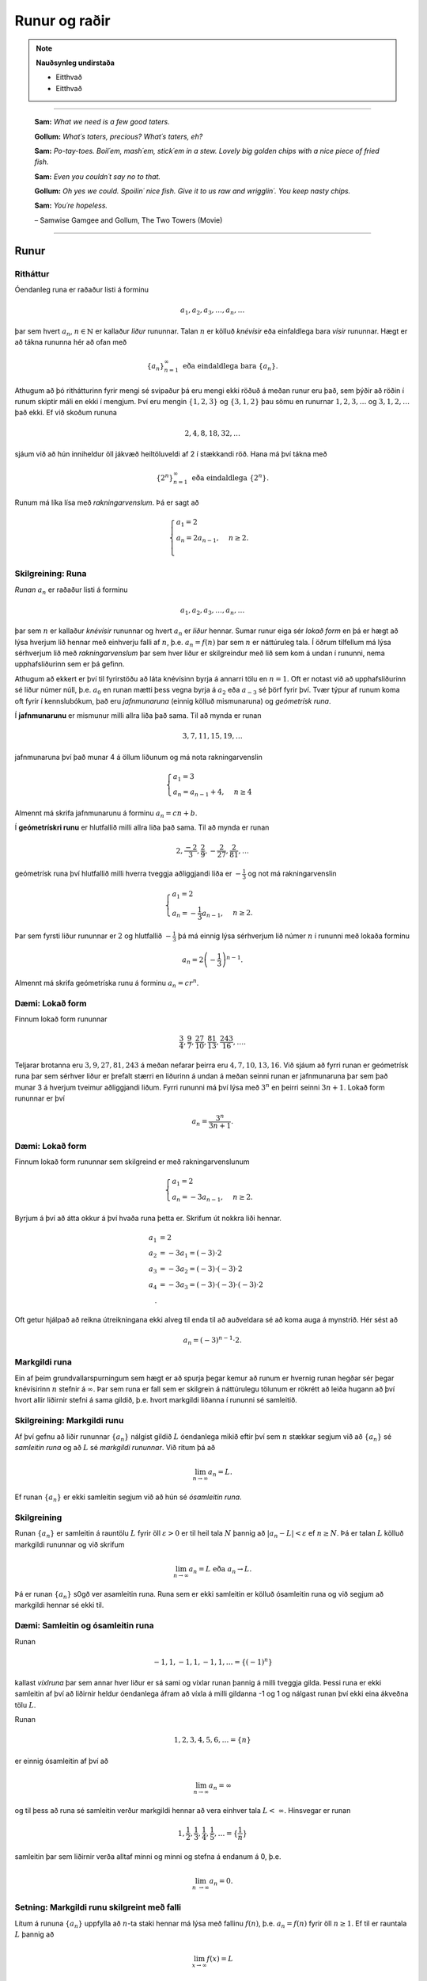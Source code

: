 Runur og raðir
===============

.. note::
	**Nauðsynleg undirstaða**

	- Eitthvað

	- Eitthvað

------

.. epigraph::

  **Sam:**
  *What we need is a few good taters.*

  **Gollum:**
  *What´s taters, precious? What´s taters, eh?*

  **Sam:**
  *Po-tay-toes. Boil´em, mash´em, stick´em in a stew. Lovely big golden chips with a nice piece of fried fish.*

  **Sam:**
  *Even you couldn´t say no to that.*

  **Gollum:**
  *Oh yes we could. Spoilin´ nice fish. Give it to us raw and wrigglin´. You keep nasty chips.*

  **Sam:**
  *You´re hopeless.*

  \– Samwise Gamgee and Gollum, The Two Towers (Movie)

------

Runur
-----

Ritháttur
~~~~~~~~~~

Óendanleg runa er raðaður listi á forminu

.. math:: a_1, a_2, a_3, \dots, a_n, \dots

þar sem hvert :math:`a_n`, :math:`n \in \mathbb{N}` er kallaður *liður* rununnar.
Talan :math:`n` er kölluð *knévísir* eða einfaldlega bara *vísir* rununnar.
Hægt er að tákna rununna hér að ofan með

.. math:: \{a_n\}_{n=1}^\infty \text{ eða eindaldlega bara } \{a_n\}.

Athugum að þó rithátturinn fyrir mengi sé svipaður þá eru mengi ekki röðuð á meðan
runur eru það, sem þýðir að röðin í runum skiptir máli en ekki í mengjum. Því
eru mengin :math:`\{1,2,3\}` og :math:`\{3,1,2\}` þau sömu en runurnar :math:`1,2,3,\dots`
og :math:`3,1,2,\dots` það ekki. Ef við skoðum rununa

.. math:: 2,4,8,18,32,\dots

sjáum við að hún inniheldur öll jákvæð heiltöluveldi af 2 í stækkandi röð. Hana má því
tákna með

.. math:: \{2^n\}_{n=1}^\infty \text{ eða eindaldlega } \{2^n\}.

Runum má líka lísa með *rakningarvenslum*. Þá er sagt að

.. math::
  \begin{cases}
    a_1=2\\
    a_n = 2a_{n-1}, & n \geq 2.\\
  \end{cases}

Skilgreining: Runa
~~~~~~~~~~~~~~~~~~~

*Runan* :math:`{a_n}` er raðaður listi á forminu

.. math:: a_1, a_2, a_3, \dots, a_n, \dots

þar sem :math:`n` er kallaður *knévísir* rununnar og hvert :math:`a_n` er
*liður* hennar. Sumar runur eiga sér *lokað form* en þá er hægt að lýsa
hverjum lið hennar með einhverju falli af :math:`n`, þ.e. :math:`a_n = f(n)`
þar sem :math:`n` er náttúruleg tala. Í öðrum tilfellum má lýsa sérhverjum lið
með *rakningarvenslum* þar sem hver liður er skilgreindur með lið sem kom á undan í
rununni, nema upphafsliðurinn sem er þá gefinn.

Athugum að ekkert er því til fyrirstöðu að láta knévísinn byrja á annarri tölu en
:math:`n=1`. Oft er notast við að upphafsliðurinn sé liður númer núll, þ.e.
:math:`a_0` en runan mætti þess vegna byrja á :math:`a_2` eða :math:`a_{-3}` sé
þörf fyrir því. Tvær týpur af runum koma oft fyrir í kennslubókum, það eru *jafnmunaruna* (einnig
kölluð mismunaruna) og *geómetrísk runa*.

Í **jafnmunarunu** er mismunur milli allra liða það sama. Til að mynda er runan

.. math:: 3,7,11,15,19,\dots

jafnmunaruna því það munar 4 á öllum liðunum og má nota rakningarvenslin

.. math::
  \begin{cases}
    a_1=3\\
    a_n = a_{n-1}+4, & n \geq 4
  \end{cases}

Almennt má skrifa jafnmunarunu á forminu :math:`a_n=cn+b`.

Í **geómetrískri runu** er hlutfallið milli allra liða það sama. Til að mynda er
runan

.. math:: 2, \frac{-2}{3}, \frac{2}{9}, -\frac{2}{27}, \frac{2}{81},\dots

geómetrísk runa því hlutfallið milli hverra tveggja aðliggjandi liða er
:math:`-\frac{1}{3}` og not má rakningarvenslin

.. math::
  \begin{cases}
    a_1=2\\
    a_n = -\frac{1}{3}a_{n-1}, & n \geq 2.
  \end{cases}

Þar sem fyrsti liður rununnar er :math:`2` og hlutfallið :math:`-\frac{1}{3}`
þá má einnig lýsa sérhverjum lið númer :math:`n` í rununni með lokaða forminu

.. math:: a_n = 2\left(-\frac{1}{3}\right)^{n-1}.

Almennt má skrifa geómetríska runu á forminu :math:`a_n=cr^n`.

Dæmi: Lokað form
~~~~~~~~~~~~~~~~~

Finnum lokað form rununnar

.. math:: \frac{3}{4}, \frac{9}{7}, \frac{27}{10}, \frac{81}{13}, \frac{243}{16},\dots.

Teljarar brotanna eru :math:`3,9,27,81,243` á meðan nefarar þeirra eru :math:`4,7,10,13,16`.
Við sjáum að fyrri runan er geómetrísk runa þar sem sérhver liður er þrefalt stærri
en liðurinn á undan á meðan seinni runan er jafnmunaruna þar sem það munar 3 á
hverjum tveimur aðliggjandi liðum. Fyrri rununni má því lýsa með :math:`3^n` en
þeirri seinni :math:`3n+1`. Lokað form rununnar er því

.. math:: a_n = \frac{3^n}{3n+1}.

Dæmi: Lokað form
~~~~~~~~~~~~~~~~~

Finnum lokað form rununnar sem skilgreind er með rakningarvenslunum

.. math::
  \begin{cases}
    a_1=2\\
    a_n = -3a_{n-1}, & n \geq 2.
  \end{cases}

Byrjum á því að átta okkur á því hvaða runa þetta er. Skrifum út nokkra liði
hennar.

.. math::
  \begin{align}
    a_1 &= 2\\
    a_2 &= -3 a_1 = (-3)\cdot 2\\
    a_3 &= -3 a_2 = (-3) \cdot (-3) \cdot 2\\
    a_4 &= -3 a_3 = (-3) \cdot (-3) \cdot (-3) \cdot 2\\.
  \end{align}

Oft getur hjálpað að reikna útreikningana ekki alveg til enda til að auðveldara
sé að koma auga á mynstrið. Hér sést að

.. math:: a_n = (-3)^{n-1}\cdot2.

Markgildi runa
~~~~~~~~~~~~~~~

Ein af þeim grundvallarspurningum sem hægt er að spurja þegar kemur að runum er
hvernig runan hegðar sér þegar knévísirinn :math:`n` stefnir á :math:`\infty`.
Þar sem runa er fall sem er skilgrein á náttúrulegu tölunum er rökrétt að
leiða hugann að því hvort allir liðirnir stefni á sama gildið, þ.e. hvort
markgildi liðanna í rununni sé samleitið.

Skilgreining: Markgildi runu
~~~~~~~~~~~~~~~~~~~~~~~~~~~~~

Af því gefnu að liðir rununnar :math:`\{a_n\}` nálgist gildið :math:`L` óendanlega
mikið eftir því sem :math:`n` stækkar segjum við að :math:`\{a_n\}` sé *samleitin runa*
og að :math:`L` sé *markgildi rununnar*. Við ritum þá að

.. math:: \lim_{n \rightarrow \infty} a_n = L.

Ef runan :math:`\{a_n\}` er ekki samleitin segjum við að hún sé *ósamleitin runa*.

Skilgreining
~~~~~~~~~~~~~

Runan :math:`\{a_n\}` er samleitin á rauntölu :math:`L` fyrir öll :math:`\varepsilon > 0`
er til heil tala :math:`N` þannig að :math:`|a_n - L|<\varepsilon` ef :math:`n \geq N`.
Þá er talan :math:`L` kölluð markgildi rununnar og við skrifum

.. math:: \lim_{n \rightarrow \infty} a_n = L \text{ eða } a_n \rightarrow L.

Þá er runan :math:`\{a_n\}` s0gð ver asamleitin runa. Runa sem er ekki samleitin
er kölluð ósamleitin runa og við segjum að markgildi hennar sé ekki til.


Dæmi: Samleitin og ósamleitin runa
~~~~~~~~~~~~~~~~~~~~~~~~~~~~~~~~~~~

Runan

.. math:: -1, 1, -1, 1, -1, 1, \dots = \{(-1)^n\}

kallast *víxlruna* þar sem annar hver liður er sá sami og víxlar runan þannig
á milli tveggja gilda. Þessi runa er ekki samleitin af því að liðirnir heldur
óendanlega áfram að víxla á milli gildanna -1 og 1 og nálgast runan því ekki
eina ákveðna tölu :math:`L`.

Runan

.. math:: 1,2,3,4,5,6, \dots = \{n\}

er einnig ósamleitin af því að

.. math:: \lim_{n \rightarrow \infty} a_n = \infty

og til þess að runa sé samleitin verður markgildi hennar að vera einhver
tala :math:`L < \infty`. Hinsvegar er runan

.. math:: 1, \frac{1}{2}, \frac{1}{3}, \frac{1}{4}, \frac{1}{5}, \dots = \{\frac{1}{n}\}

samleitin þar sem liðirnir verða alltaf minni og minni og stefna á endanum á 0,
þ.e.

.. math:: \lim_{n \rightarrow \infty } a_n  = 0.

Setning: Markgildi runu skilgreint með falli
~~~~~~~~~~~~~~~~~~~~~~~~~~~~~~~~~~~~~~~~~~~~~

Lítum á rununa :math:`\{a_n\}` uppfylla að :math:`n`-ta staki hennar má lýsa
með fallinu :math:`f(n)`, þ.e. :math:`a_n=f(n)` fyrir öll :math:`n\geq 1`. Ef
til er rauntala :math:`L` þannig að

.. math:: \lim_{x \rightarrow \infty} f(x)=L

er sagt að runan sé samleitin og

.. math:: \lim_{n \rightarrow \infty a_n} = L.

Við getum notað þessa setningu til að meta markgildið

.. math:: \lim_{n \rightarrow \infty } r^n

fyrir :math:`0 \leq r < 1`. Við skulum líta á rununa :math:`\{(1/2)^n\}` og
sambærilegt vísisfall :math:`f(x)=(1/2)^x`. Þar sem

.. math:: \lim_{x \rightarrow \infty} (1/2)^x = 0

getum við staðhæft að runan  :math:`\{(1/2)^n\}` hafi markgildið 0. SAmbærilega
gildir fyrir sérhverja rauntölu :math:`r` sem uppfyllir að :math:`0 \leq r < 1`
að

.. math:: \lim_{x \rightarrow \infty} r^x = 0

og þar með er runan :math:`\{r^n\}` samleitin. Ef hins vegar :math:`r=1` er
markgildið


.. math:: \lim_{x \rightarrow \infty} r^x = 1

og runan er samleitin með markgildið 1. Ef hins vegar :math:`r>1` er

.. math:: \lim_{x \rightarrow \infty} r^x = \infty

og við getum þar með ekki beitt þessari setningu. Í því tilfelli. Af þessu
leiðir að

.. math::
  \begin{align}
    r^n &\rightarrow 0 \text{ ef } 0 < r < 1\\
    r^n &\rightarrow 1 \text{ ef } r=1\\
    r^n &\rightarrow \infty \text{ ef } r > 1\\
  \end{align}
